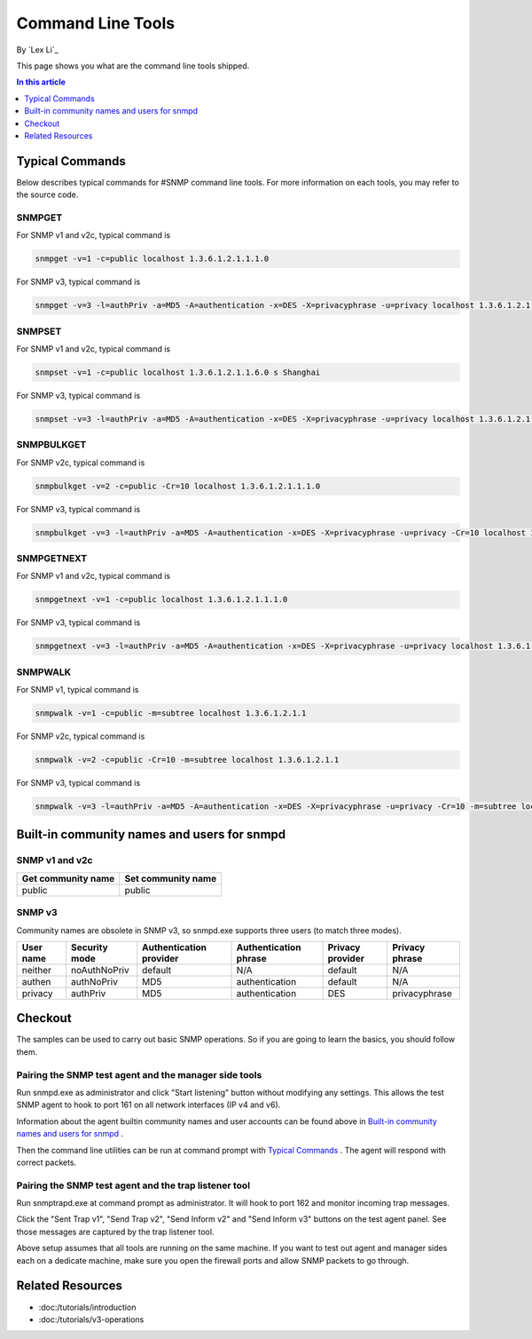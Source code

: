 Command Line Tools
==================
By `Lex Li`_

This page shows you what are the command line tools shipped.

.. contents:: In this article
   :local:
   :depth: 1

Typical Commands
----------------
Below describes typical commands for #SNMP command line tools. For more information on each tools, you may refer to the source code.

SNMPGET
^^^^^^^
For SNMP v1 and v2c, typical command is

.. code-block:: shell

  snmpget -v=1 -c=public localhost 1.3.6.1.2.1.1.1.0

For SNMP v3, typical command is

.. code-block:: shell

  snmpget -v=3 -l=authPriv -a=MD5 -A=authentication -x=DES -X=privacyphrase -u=privacy localhost 1.3.6.1.2.1.1.1.0

SNMPSET
^^^^^^^
For SNMP v1 and v2c, typical command is

.. code-block:: shell

  snmpset -v=1 -c=public localhost 1.3.6.1.2.1.1.6.0 s Shanghai

For SNMP v3, typical command is

.. code-block:: shell

  snmpset -v=3 -l=authPriv -a=MD5 -A=authentication -x=DES -X=privacyphrase -u=privacy localhost 1.3.6.1.2.1.1.1.0 s Shanghai

SNMPBULKGET
^^^^^^^^^^^
For SNMP v2c, typical command is

.. code-block:: shell

  snmpbulkget -v=2 -c=public -Cr=10 localhost 1.3.6.1.2.1.1.1.0

For SNMP v3, typical command is

.. code-block:: shell

  snmpbulkget -v=3 -l=authPriv -a=MD5 -A=authentication -x=DES -X=privacyphrase -u=privacy -Cr=10 localhost 1.3.6.1.2.1.1.1.0

SNMPGETNEXT
^^^^^^^^^^^
For SNMP v1 and v2c, typical command is

.. code-block:: shell

  snmpgetnext -v=1 -c=public localhost 1.3.6.1.2.1.1.1.0

For SNMP v3, typical command is

.. code-block:: shell

  snmpgetnext -v=3 -l=authPriv -a=MD5 -A=authentication -x=DES -X=privacyphrase -u=privacy localhost 1.3.6.1.2.1.1.1.0

SNMPWALK
^^^^^^^^
For SNMP v1, typical command is

.. code-block:: shell

  snmpwalk -v=1 -c=public -m=subtree localhost 1.3.6.1.2.1.1

For SNMP v2c, typical command is

.. code-block:: shell

  snmpwalk -v=2 -c=public -Cr=10 -m=subtree localhost 1.3.6.1.2.1.1

For SNMP v3, typical command is

.. code-block:: shell

  snmpwalk -v=3 -l=authPriv -a=MD5 -A=authentication -x=DES -X=privacyphrase -u=privacy -Cr=10 -m=subtree localhost 1.3.6.1.2.1.1

Built-in community names and users for snmpd
--------------------------------------------
SNMP v1 and v2c
^^^^^^^^^^^^^^^
==================  ==================
Get community name	Set community name
==================  ==================
public              public
==================  ==================

SNMP v3
^^^^^^^
Community names are obsolete in SNMP v3, so snmpd.exe supports three users (to match three modes).

=========  =============  =======================  =====================  ================  ==============
User name  Security mode  Authentication provider  Authentication phrase  Privacy provider  Privacy phrase
=========  =============  =======================  =====================  ================  ==============
neither	   noAuthNoPriv	  default                  N/A	                  default           N/A
authen	   authNoPriv     MD5                      authentication         default           N/A
privacy	   authPriv       MD5                      authentication	        DES               privacyphrase
=========  =============  =======================  =====================  ================  ==============

Checkout
--------
The samples can be used to carry out basic SNMP operations. So if you are going to learn the basics, you should follow them.

Pairing the SNMP test agent and the manager side tools
^^^^^^^^^^^^^^^^^^^^^^^^^^^^^^^^^^^^^^^^^^^^^^^^^^^^^^
Run snmpd.exe as administrator and click "Start listening" button without modifying any settings. This allows the test SNMP agent to hook to port 161 on all network interfaces (IP v4 and v6).

Information about the agent builtin community names and user accounts can be found above in `Built-in community names and users for snmpd`_ .

Then the command line utilities can be run at command prompt with `Typical Commands`_ . The agent will respond with correct packets.

Pairing the SNMP test agent and the trap listener tool
^^^^^^^^^^^^^^^^^^^^^^^^^^^^^^^^^^^^^^^^^^^^^^^^^^^^^^
Run snmptrapd.exe at command prompt as administrator. It will hook to port 162 and monitor incoming trap messages.

Click the "Sent Trap v1", "Send Trap v2", "Send Inform v2" and "Send Inform v3" buttons on the test agent panel. See those messages are captured by the trap listener tool.

Above setup assumes that all tools are running on the same machine. If you want to test out agent and manager sides each on a dedicate machine, make sure you open the firewall ports and allow 
SNMP packets to go through.

Related Resources
-----------------

- :doc:/tutorials/introduction
- :doc:/tutorials/v3-operations
